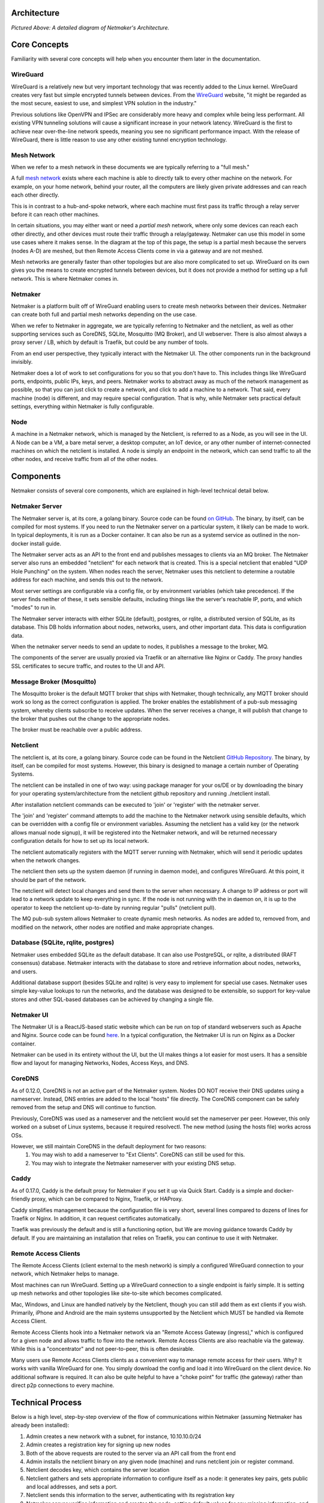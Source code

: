 Architecture
=============

.. image:: images/nm-diagram-3.png
   :width: 100%
   :alt: Netmaker Architecture Diagram
   :align: center
    

*Pictured Above: A detailed diagram of Netmaker's Architecture.*


Core Concepts
==============

Familiarity with several core concepts will help when you encounter them later in the documentation.

WireGuard
----------

WireGuard is a relatively new but very important technology that was recently added to the Linux kernel. WireGuard creates very fast but simple encrypted tunnels between devices. From the `WireGuard <https://www.wireguard.com/>`_ website, "it might be regarded as the most secure, easiest to use, and simplest VPN solution in the industry."

Previous solutions like OpenVPN and IPSec are considerably more heavy and complex while being less performant. All existing VPN tunneling solutions will cause a significant increase in your network latency. WireGuard is the first to achieve near over-the-line network speeds, meaning you see no significant performance impact.  With the release of WireGuard, there is little reason to use any other existing tunnel encryption technology.

Mesh Network
-------------

When we refer to a mesh network in these documents we are typically referring to a "full mesh."

.. image:: images/mesh.png
   :width: 33%
   :alt: Full Mesh Network Diagram
   :align: center


A full `mesh network <https://www.bbc.co.uk/bitesize/guides/zr3yb82/revision/2>`_ exists where each machine is able to directly talk to every other machine on the network. For example, on your home network, behind your router, all the computers are likely given private addresses and can reach each other directly.

This is in contrast to a hub-and-spoke network, where each machine must first pass its traffic through a relay server before it can reach other machines.

In certain situations, you may either want or need a *partial mesh* network, where only some devices can reach each other directly, and other devices must route their traffic through a relay/gateway. Netmaker can use this model in some use cases where it makes sense. In the diagram at the top of this page, the setup is a partial mesh because the servers (nodes A-D) are meshed, but then Remote Access Clients come in via a gateway and are not meshed.

Mesh networks are generally faster than other topologies but are also more complicated to set up. WireGuard on its own gives you the means to create encrypted tunnels between devices, but it does not provide a method for setting up a full network. This is where Netmaker comes in.

Netmaker
---------

Netmaker is a platform built off of WireGuard enabling users to create mesh networks between their devices. Netmaker can create both full and partial mesh networks depending on the use case.

When we refer to Netmaker in aggregate, we are typically referring to Netmaker and the netclient, as well as other supporting services such as CoreDNS, SQLite,  Mosquitto (MQ Broker), and UI webserver. There is also almost always a proxy server / LB, which by default is Traefik, but could be any number of tools.

From an end user perspective, they typically interact with the Netmaker UI. The other components run in the background invisibly. 

Netmaker does a lot of work to set configurations for you so that you don't have to. This includes things like WireGuard ports, endpoints, public IPs, keys, and peers. Netmaker works to abstract away as much of the network management as possible, so that you can just click to create a network, and click to add a machine to a network. That said, every machine (node) is different, and may require special configuration. That is why, while Netmaker sets practical default settings, everything within Netmaker is fully configurable.

Node
------

A machine in a Netmaker network, which is managed by the Netclient, is referred to as a Node, as you will see in the UI. A Node can be a VM, a bare metal server, a desktop computer, an IoT device, or any other number of internet-connected machines on which the netclient is installed. A node is simply an endpoint in the network, which can send traffic to all the other nodes, and receive traffic from all of the other nodes.

Components
===========

Netmaker consists of several core components, which are explained in high-level technical detail below.

Netmaker Server
------------------

The Netmaker server is, at its core, a golang binary. Source code can be found `on GitHub <https://github.com/gravitl/netmaker>`_. The binary, by itself, can be compiled for most systems. If you need to run the Netmaker server on a particular system, it likely can be made to work. In typical deployments, it is run as a Docker container. It can also be run as a systemd service as outlined in the non-docker install guide.

The Netmaker server acts as an API to the front end and publishes messages to clients via an MQ broker. The Netmaker server also runs an embedded "netclient" for each network that is created. This is a special netclient that enabled "UDP Hole Punching" on the system. When nodes reach the server, Netmaker uses this netclient to determine a routable address for each machine, and sends this out to the network.

Most server settings are configurable via a config file, or by environment variables (which take precedence). If the server finds neither of these, it sets sensible defaults, including things like the server's reachable IP, ports, and which "modes" to run in.

The Netmaker server interacts with either SQLite (default), postgres, or rqlite, a distributed version of SQLite, as its database. This DB holds information about nodes, networks, users, and other important data. This data is configuration data. 

When the netmaker server needs to send an update to nodes, it publishes a message to the broker, MQ.

The components of the server are usually proxied via Traefik or an alternative like Nginx or Caddy. The proxy handles SSL certificates to secure traffic, and routes to the UI and API.

Message Broker (Mosquitto)
---------------------------

The Mosquitto broker is the default MQTT broker that ships with Netmaker, though technically, any MQTT broker should work so long as the correct configuration is applied. The broker enables the establishment of a pub-sub messaging system, whereby clients subscribe to receive updates. When the server receives a change, it will publish that change to the broker that pushes out the change to the appropriate nodes. 

The broker must be reachable over a public address. 

Netclient
----------------

The netclient is, at its core, a golang binary. Source code can be found in the Netclient `GitHub Repository <https://www.github.com/gravitl/netclient>`_. The binary, by itself, can be compiled for most systems. However, this binary is designed to manage a certain number of Operating Systems. 

The netclient can be installed in one of two way: using package manager for your os/DE or by downloading the binary for your operating system/architecture from the netclient github repository and running ./netclient install.

After installation netclient commands can be executed to 'join' or 'register' with the netmaker server.

The 'join' and 'register' command attempts to add the machine to the Netmaker network using sensible defaults, which can be overridden with a config file or environment variables. Assuming the netclient has a valid key (or the network allows manual node signup), it will be registered into the Netmaker network, and will be returned necessary configuration details for how to set up its local network. 

The netclient automatically registers with the MQTT server running with Netmaker, which will send it periodic updates when the network changes. 

The netclient then sets up the system daemon (if running in daemon mode), and configures WireGuard. At this point, it should be part of the network.

The netclient will detect local changes and send them to the server when necessary. A change to IP address or port will lead to a network update to keep everything in sync. If the node is not running with the in daemon on, it is up to the operator to keep the netclient up-to-date by running regular "pulls" (netclient pull).

The MQ pub-sub system allows Netmaker to create dynamic mesh networks. As nodes are added to, removed from, and modified on the network, other nodes are notified and make appropriate changes.

Database (SQLite, rqlite, postgres)
-------------------------------------

Netmaker uses embedded SQLite as the default database. It can also use PostgreSQL, or rqlite, a distributed (RAFT consensus) database. Netmaker interacts with the database to store and retrieve information about nodes, networks, and users. 

Additional database support (besides SQLite and rqlite) is very easy to implement for special use cases. Netmaker uses simple key-value lookups to run the networks, and the database was designed to be extensible, so support for key-value stores and other SQL-based databases can be achieved by changing a single file.

Netmaker UI
---------------

The Netmaker UI is a ReactJS-based static website which can be run on top of standard webservers such as Apache and Nginx. Source code can be found `here <https://github.com/gravitl/netmaker-ui-2>`_. In a typical configuration, the Netmaker UI is run on Nginx as a Docker container.

Netmaker can be used in its entirety without the UI, but the UI makes things a lot easier for most users. It has a sensible flow and layout for managing Networks, Nodes, Access Keys, and DNS.


CoreDNS
--------

As of 0.12.0, CoreDNS is not an active part of the Netmaker system. Nodes DO NOT receive their DNS updates using a nameserver. Instead, DNS entries are added to the local "hosts" file directly. The CoreDNS component can be safely removed from the setup and DNS will continue to function.

Previously, CoreDNS was used as a nameserver and the netclient would set the nameserver per peer. However, this only worked on a subset of Linux systems, because it required resolvectl. The new method (using the hosts file) works across OSs.

However, we still maintain CoreDNS in the default deployment for two reasons:  
  1. You may wish to add a nameserver to "Ext Clients". CoreDNS can still be used for this.  
  2. You may wish to integrate the Netmaker nameserver with your existing DNS setup.  


Caddy
-------

As of 0.17.0, Caddy is the default proxy for Netmaker if you set it up via Quick Start. Caddy is a simple and docker-friendly proxy, which can be compared to Nginx, Traefik, or HAProxy.

Caddy simplifies management because the configuration file is very short, several lines compared to dozens of lines for Traefik or Nginx. In addition, it can request certificates automatically.

Traefik was previously the default and is still a functioning option, but We are moving guidance towards Caddy by default. If you are maintaining an installation that relies on Traefik, you can continue to use it with Netmaker.


Remote Access Clients
---------------------

The Remote Access Clients (client external to the mesh network) is simply a configured WireGuard connection to your network, which Netmaker helps to manage.

Most machines can run WireGuard. Setting up a WireGuard connection to a single endpoint is fairly simple. It is setting up mesh networks and other topologies like site-to-site which becomes complicated. 

Mac, Windows, and Linux are handled natively by the Netclient, though you can still add them as ext clients if you wish. Primarily, iPhone and Android are the main systems unsupported by the Netclient which MUST be handled via Remote Access Client.

Remote Access Clients hook into a Netmaker network via an "Remote Access Gateway (ingress)," which is configured for a given node and allows traffic to flow into the network. Remote Access Clients are also reachable via the gateway. While this is a "concentrator" and not peer-to-peer, this is often desirable.

Many users use Remote Access Clients clients as a convenient way to manage remote access for their users. Why? It works with vanilla WireGuard for one. You simply download the config and load it into WireGuard on the client device. No additional software is required. It can also be quite helpful to have a "choke point" for traffic (the gateway) rather than direct p2p connections to every machine.

Technical Process
====================

Below is a high level, step-by-step overview of the flow of communications within Netmaker (assuming Netmaker has already been installed):

1. Admin creates a new network with a subnet, for instance, 10.10.10.0/24
2. Admin creates a registration key for signing up new nodes
3. Both of the above requests are routed to the server via an API call from the front end
4. Admin installs the netclient binary on any given node (machine) and runs netclient join or register command.
5. Netclient decodes key, which contains the server location
6. Netclient gathers and sets appropriate information to configure itself as a node: it generates key pairs, gets public and local addresses, and sets a port.
7. Netclient sends this information to the server, authenticating with its registration key 
8. Netmaker server verifies information and creates the node, setting default values for any missing information, and returns a response.
9. Netmaker also registers the client with MQ. 
10. Upon successful registration, Netclient pulls the latest peers list from the server and set up a WireGuard interface.
11. Netclient subscribes to the MQ broker.
12. Netclient configures itself as a daemon (if joining for the first time).
13. Netclient regularly retrieves local information, checking for changes in things like IP and keys. If there is a change, it pushes them to the server.
14. If a change occurs in any other peer or peers are added/removed, an update will be sent to the Netclient via MQ, and it will re-configure WireGuard.

Compatible Systems for Netclient
==================================

To manage a node manually, the netclient can be compiled and run for most Linux distibutions, with a prerequisite of WireGuard with kernel headers. If the netclient from the release pages does not run natively on your system, you may need to compile the netclient binary directly on the machine from the source code. This may be true for some installations of SUSE, Fedora, and some Debian-based systems. However, if the dependencies are installed on the machine, the netclient should run correctly after being compiled.

Simply clone the repo, cd to netmaker/netclient, and run "go build" (Golang must be installed).

The following systems should be operable natively with Netclient in daemon mode:
        - Windows
        - Mac
        - FreeBSD
        - OpenWRT
        - Fedora
        - Ubuntu
        - Debian
        - Mint
        - SUSE
        - RHEL
        - Raspian
        - Arch
        - CentOS
        - Fedora CoreOS

Systemd is a system service manager for a wide array of Linux operating systems, but not all Linux distributions have adopted systemd. If you need to run on a Linux distro without systemd, we recommend the following: Join "unmanaged" with **netclient join -daemon=off** on Linux systems that do not run systemd and use some other method to run the daemon like a cron job or custom script.


Limitations
=============

Install limitations mostly include platform-specific dependencies. A failed netclient install should display information about which command is failing, or which libraries are missing. This can often be solved via machine upgrade, installing missing dependencies, or setting kernel headers on the machine for WireGuard (e.x.: `Installing Kernel Headers on Debian <https://stackoverflow.com/questions/62356581/wireguard-vpn-how-to-fix-operation-not-supported-if-it-worked-before>`_) 

It is very helpful if an install fails to run "netclient join -t <token> -v 4". By default, the install runs with minimal logging. The -v flags will display any encountered errors. You can set the verbosity fron 0-4.
